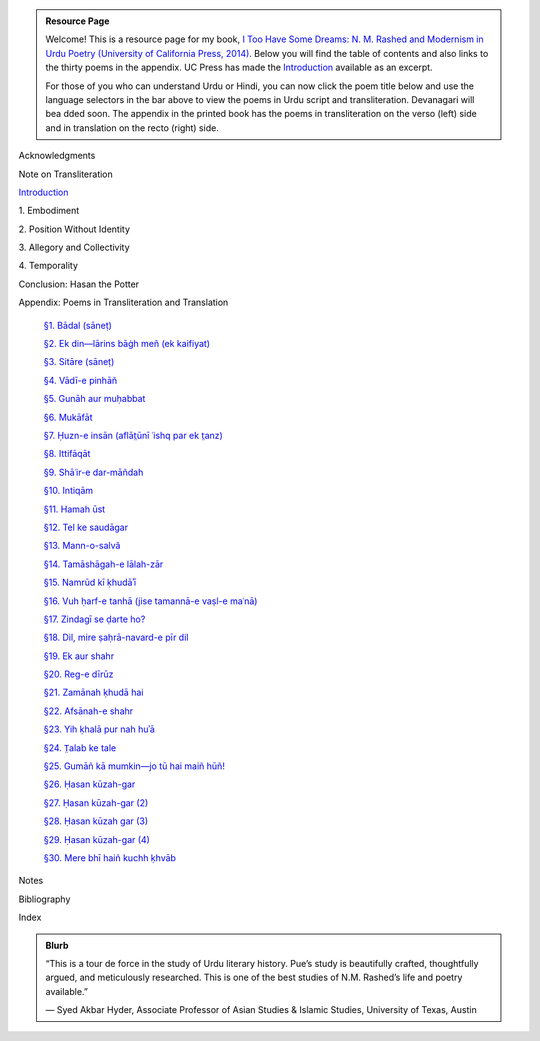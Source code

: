 .. title: I Too Have Some Dreams
.. slug: itoohavesomedreams
.. date: 2014/08/25 19:39:09
.. tags: 
.. link: 
.. description: 
.. type: text

.. admonition:: Resource Page

  Welcome! This is a resource page for my book, `I Too Have Some Dreams: N. M.
  Rashed and Modernism in Urdu Poetry (University of California Press, 2014)
  <http://www.ucpress.edu/book.php?isbn=9780520283107>`_. Below you will find
  the table of contents and also links to the thirty poems in the appendix. UC
  Press has made the `Introduction
  <http://www.ucpress.edu/content/chapters/12808.intro.pdf>`_ available as an
  excerpt.

  For those of you who can understand Urdu or Hindi, you can now
  click the poem title below and use the language selectors in the bar above to
  view the poems in Urdu script and transliteration. Devanagari will bea dded soon. The appendix
  in the printed book has the poems in transliteration on the verso (left) side
  and in translation on the recto (right) side.

.. link_figure:: http://www.ucpress.edu/book.php?isbn=9780520283107
      :title: I Too Have Some Dreams: <br/>N. M. Rashed and Modernism in Urdu Poetry
      :class: link-figure
      :image_url: /galleries/i2havesomedreams/i2havesomedreams-small.jpg



Acknowledgments

Note on Transliteration

`Introduction <http://www.ucpress.edu/content/chapters/12808.intro.pdf>`_

1\. Embodiment

2\. Position Without Identity

3\. Allegory and Collectivity

4\. Temporality


Conclusion: Hasan the Potter

Appendix: Poems in Transliteration and Translation

  `§1. Bādal (sāneṭ) <poem_1/>`_

  `§2. Ek din—lārins bāġh meñ (ek kaifiyat) <poem_2/>`_

  `§3. Sitāre (sāneṭ) <poem_3/>`_

  `§4. Vādī-e pinhāñ <poem_4/>`_

  `§5. Gunāh aur muḥabbat <poem_5/>`_

  `§6. Mukāfāt <poem_6/>`_

  `§7. Ḥuzn-e insān (aflāt̤ūnī ʿishq par ek t̤anz) <poem_7/>`_

  `§8. Ittifāqāt <poem_8/>`_

  `§9. Shāʿir-e dar-māñdah <poem_9/>`_

  `§10. Intiqām <poem_10/>`_

  `§11. Hamah ūst <poem_11/>`_

  `§12. Tel ke saudāgar <poem_12/>`_

  `§13. Mann-o-salvâ <poem_13/>`_

  `§14. Tamāshāgah-e lālah-zār <poem_14/>`_

  `§15. Namrūd kī ḳhudāʾī <poem_15/>`_

  `§16. Vuh ḥarf-e tanhā (jise tamannā-e vaṣl-e maʿnā) <poem_16/>`_

  `§17. Zindagī se ḍarte ho? <poem_17/>`_

  `§18. Dil, mire ṣaḥrā-navard-e pīr dil <poem_18/>`_

  `§19. Ek aur shahr <poem_19/>`_

  `§20. Reg-e dīrūz <poem_20/>`_

  `§21. Zamānah ḳhudā hai <poem_21/>`_

  `§22. Afsānah-e shahr <poem_22/>`_

  `§23. Yih ḳhalā pur nah huʾā <poem_23/>`_

  `§24. T̤alab ke tale <poem_24/>`_

  `§25. Gumāñ kā mumkin—jo tū hai maiñ hūñ! <poem_25/>`_

  `§26. Ḥasan kūzah-gar <poem_26/>`_

  `§27. Ḥasan kūzah-gar (2) <poem_27/>`_

  `§28. Ḥasan kūzah gar (3) <poem_28/>`_

  `§29. Ḥasan kūzah-gar (4) <poem_29/>`_

  `§30. Mere bhī haiñ kuchh ḳhvāb <poem_30/>`_
 
Notes

Bibliography

Index 

.. admonition:: Blurb

   “This is a tour de force in the study of Urdu literary history. Pue’s study is beautifully crafted, thoughtfully argued, and meticulously researched. This is one of the best studies of N.M. Rashed’s life and poetry available.”
   
   — Syed Akbar Hyder, Associate Professor of Asian Studies & Islamic Studies, University of Texas, Austin

   